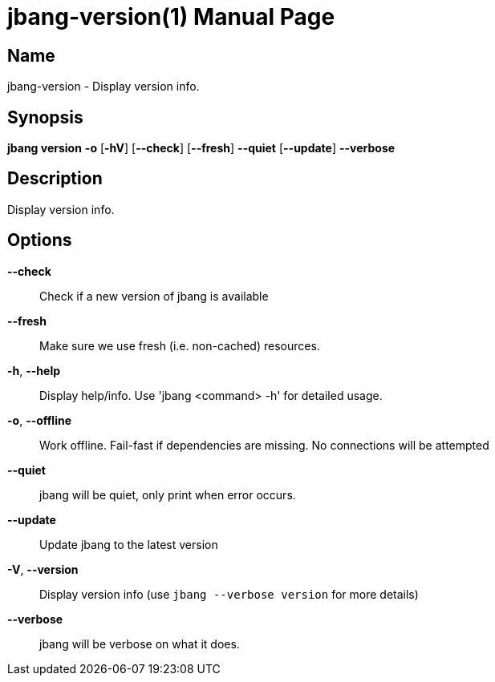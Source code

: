 // This is a generated documentation file based on picocli
// To change it update the picocli code or the genrator
// tag::picocli-generated-full-manpage[]
// tag::picocli-generated-man-section-header[]
:doctype: manpage
:manmanual: jbang Manual
:man-linkstyle: pass:[blue R < >]
= jbang-version(1)

// end::picocli-generated-man-section-header[]

// tag::picocli-generated-man-section-name[]
== Name

jbang-version - Display version info.

// end::picocli-generated-man-section-name[]

// tag::picocli-generated-man-section-synopsis[]
== Synopsis

*jbang version* *-o* [*-hV*] [*--check*] [*--fresh*] *--quiet* [*--update*] *--verbose*

// end::picocli-generated-man-section-synopsis[]

// tag::picocli-generated-man-section-description[]
== Description

Display version info.

// end::picocli-generated-man-section-description[]

// tag::picocli-generated-man-section-options[]
== Options

*--check*::
  Check if a new version of jbang is available

*--fresh*::
  Make sure we use fresh (i.e. non-cached) resources.

*-h*, *--help*::
  Display help/info. Use 'jbang <command> -h' for detailed usage.

*-o*, *--offline*::
  Work offline. Fail-fast if dependencies are missing. No connections will be attempted

*--quiet*::
  jbang will be quiet, only print when error occurs.

*--update*::
  Update jbang to the latest version

*-V*, *--version*::
  Display version info (use `jbang --verbose version` for more details)

*--verbose*::
  jbang will be verbose on what it does.

// end::picocli-generated-man-section-options[]

// tag::picocli-generated-man-section-arguments[]
// end::picocli-generated-man-section-arguments[]

// tag::picocli-generated-man-section-commands[]
// end::picocli-generated-man-section-commands[]

// tag::picocli-generated-man-section-exit-status[]
// end::picocli-generated-man-section-exit-status[]

// tag::picocli-generated-man-section-footer[]
// end::picocli-generated-man-section-footer[]

// end::picocli-generated-full-manpage[]
